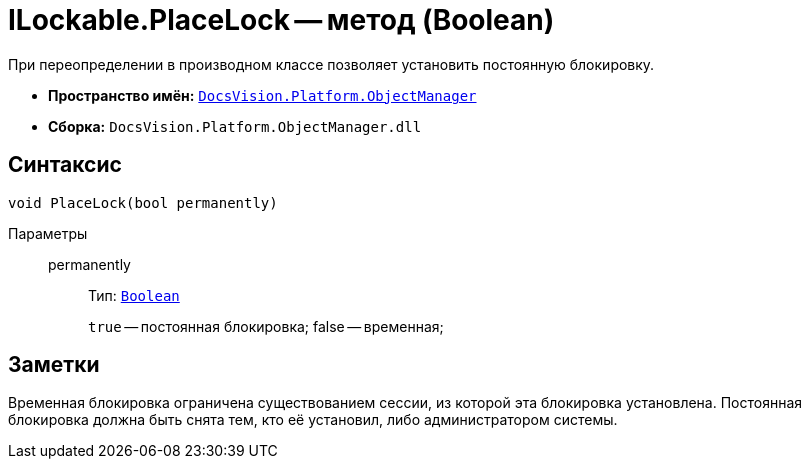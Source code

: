 = ILockable.PlaceLock -- метод (Boolean)

При переопределении в производном классе позволяет установить постоянную блокировку.

* *Пространство имён:* `xref:api/DocsVision/Platform/ObjectManager/ObjectManager_NS.adoc[DocsVision.Platform.ObjectManager]`
* *Сборка:* `DocsVision.Platform.ObjectManager.dll`

== Синтаксис

[source,csharp]
----
void PlaceLock(bool permanently)
----

Параметры::
permanently:::
Тип: `http://msdn.microsoft.com/ru-ru/library/system.boolean.aspx[Boolean]`
+
`true` -- постоянная блокировка; false -- временная;

== Заметки

Временная блокировка ограничена существованием сессии, из которой эта блокировка установлена. Постоянная блокировка должна быть снята тем, кто её установил, либо администратором системы.
